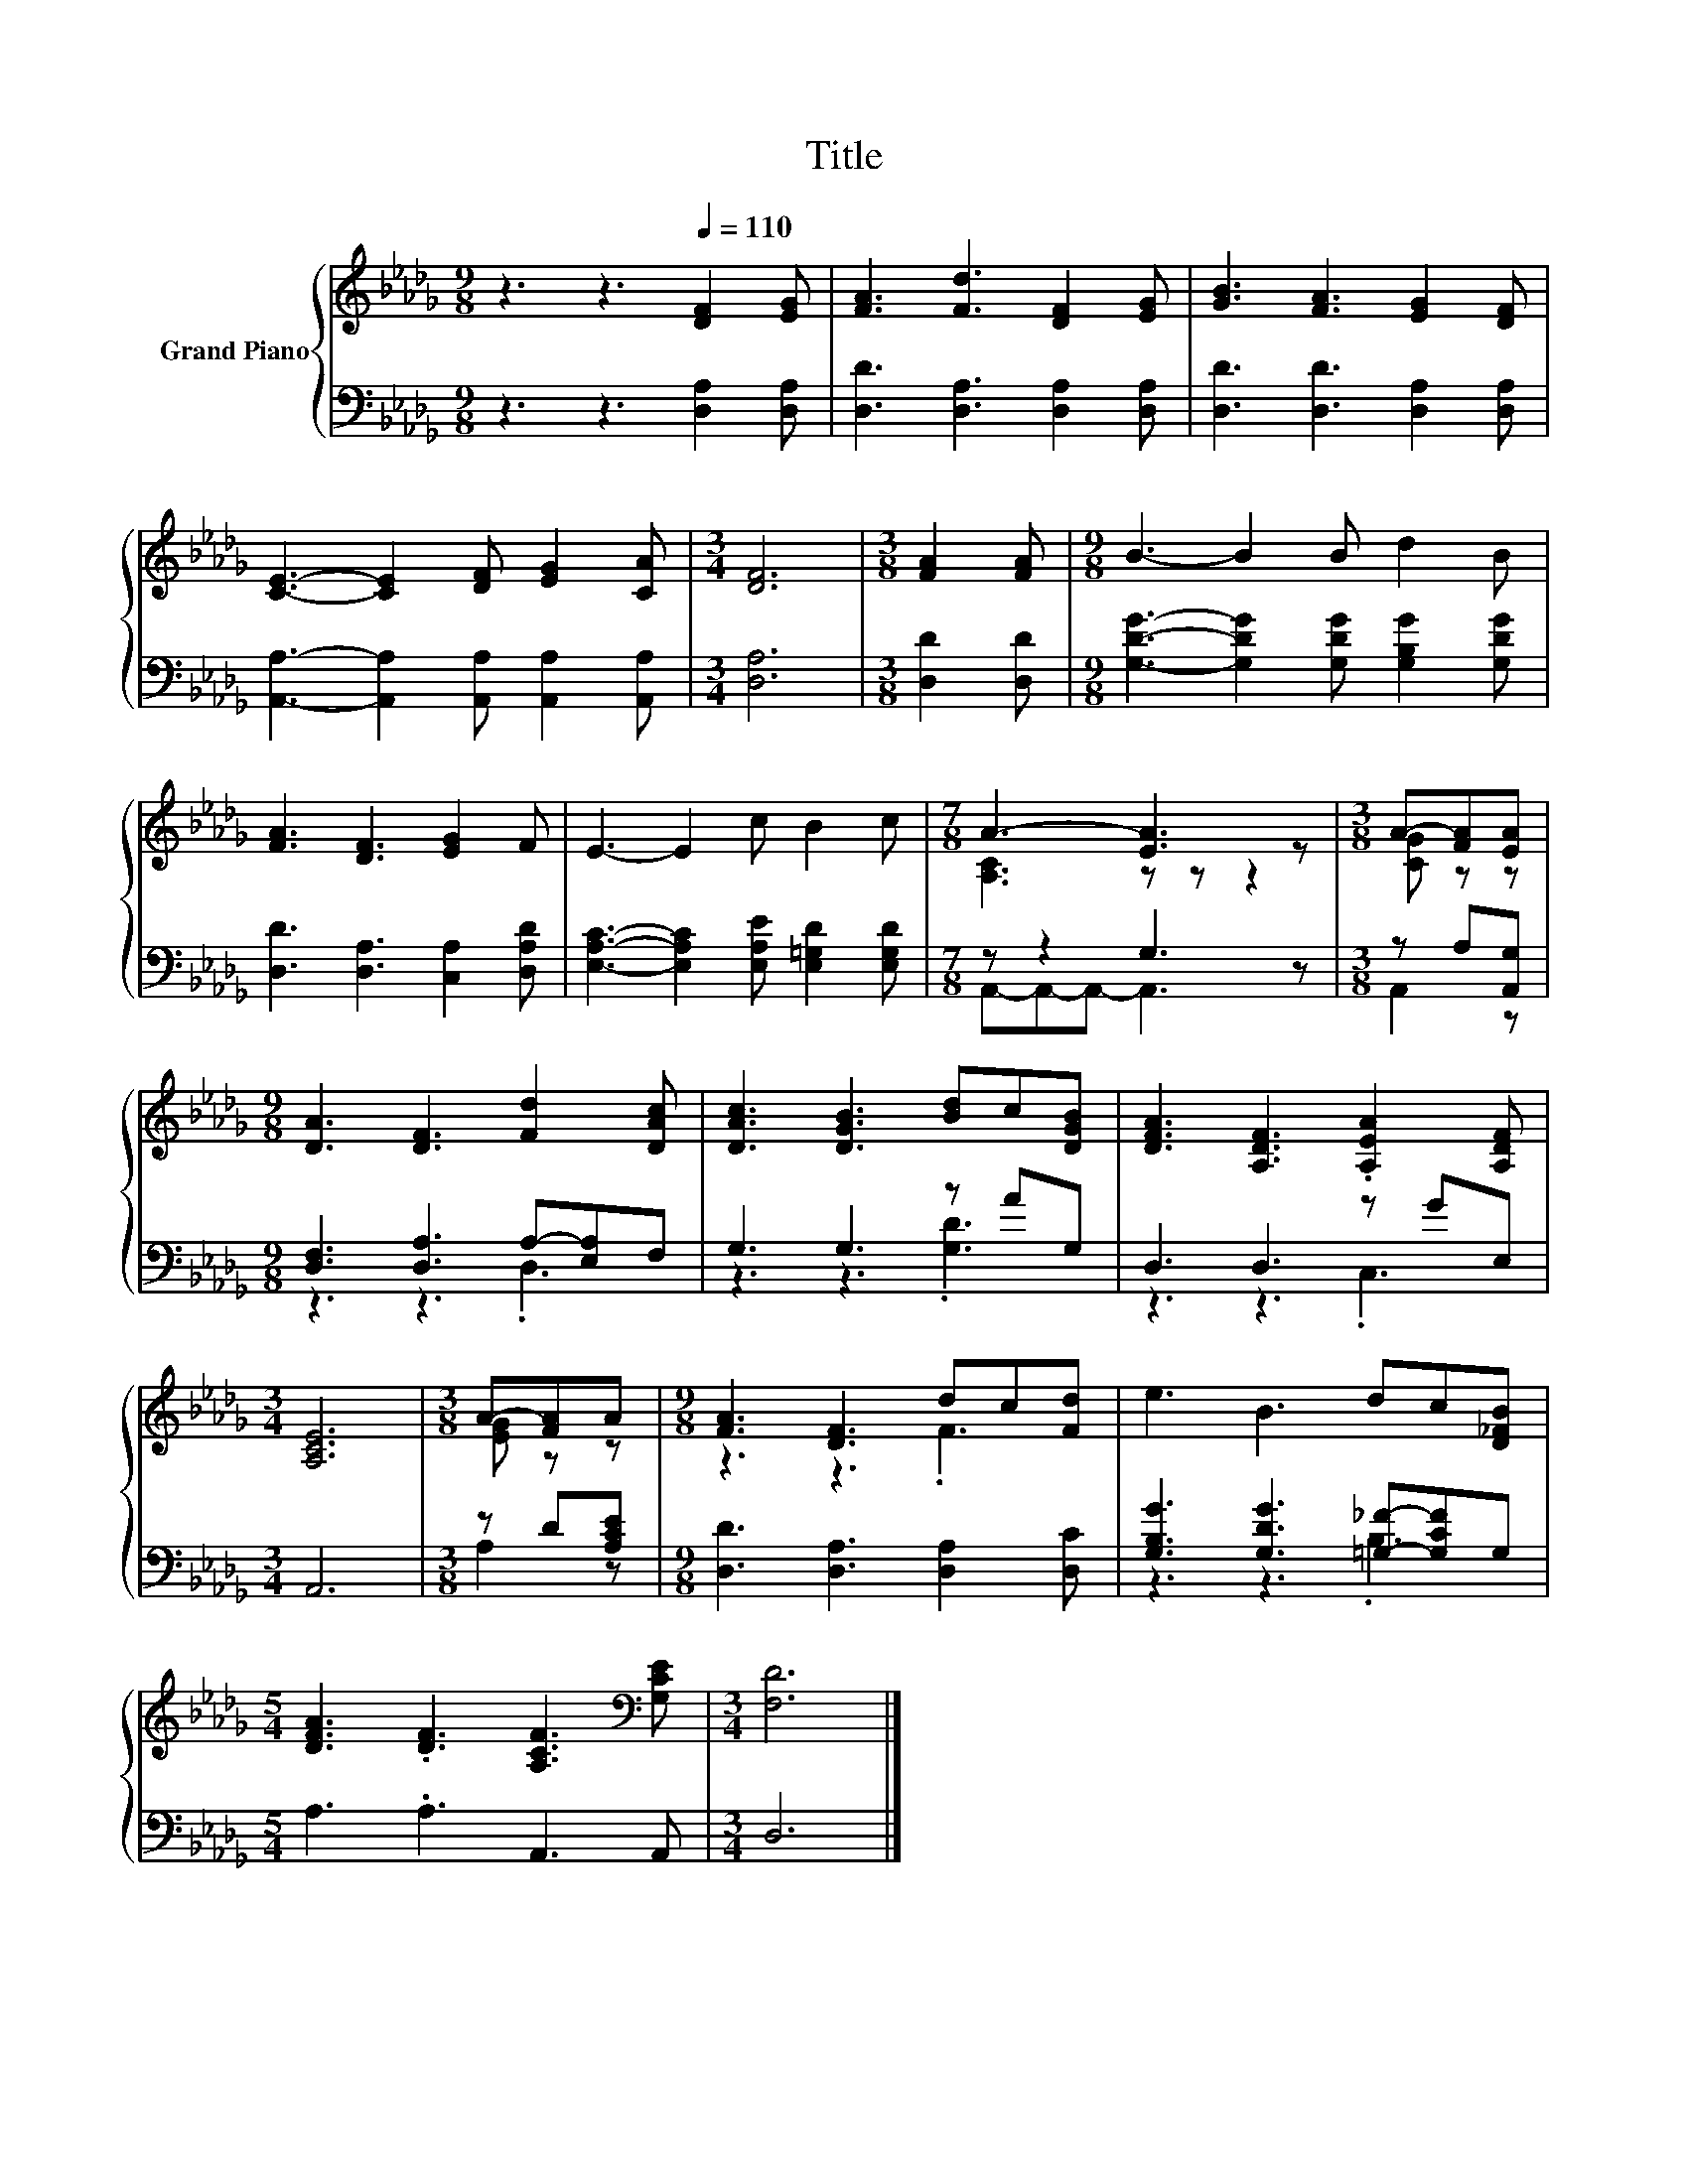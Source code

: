 X:1
T:Title
%%score { ( 1 3 ) | ( 2 4 ) }
L:1/8
M:9/8
K:Db
V:1 treble nm="Grand Piano"
V:3 treble 
V:2 bass 
V:4 bass 
V:1
 z3 z3[Q:1/4=110] [DF]2 [EG] | [FA]3 [Fd]3 [DF]2 [EG] | [GB]3 [FA]3 [EG]2 [DF] | %3
 [CE]3- [CE]2 [DF] [EG]2 [CA] |[M:3/4] [DF]6 |[M:3/8] [FA]2 [FA] |[M:9/8] B3- B2 B d2 B | %7
 [FA]3 [DF]3 [EG]2 F | E3- E2 c B2 c |[M:7/8] A3- [EA]3 z |[M:3/8] A-[FA][EA] | %11
[M:9/8] [DA]3 [DF]3 [Fd]2 [DAc] | [DAc]3 [DGB]3 [Bd]c[DGB] | [DFA]3 [A,DF]3 .[A,EA]2 [A,DF] | %14
[M:3/4] [A,CE]6 |[M:3/8] A-[FA]A |[M:9/8] [FA]3 [DF]3 dc[Fd] | e3 B3 dc[D_FB] | %18
[M:5/4] [DFA]3 .[DF]3 [A,CF]3[K:bass] [G,CE] |[M:3/4] [F,D]6 |] %20
V:2
 z3 z3 [D,A,]2 [D,A,] | [D,D]3 [D,A,]3 [D,A,]2 [D,A,] | [D,D]3 [D,D]3 [D,A,]2 [D,A,] | %3
 [A,,A,]3- [A,,A,]2 [A,,A,] [A,,A,]2 [A,,A,] |[M:3/4] [D,A,]6 |[M:3/8] [D,D]2 [D,D] | %6
[M:9/8] [G,DG]3- [G,DG]2 [G,DG] [G,B,G]2 [G,DG] | [D,D]3 [D,A,]3 [C,A,]2 [D,A,D] | %8
 [E,A,C]3- [E,A,C]2 [E,A,E] [E,=G,D]2 [E,G,D] |[M:7/8] z z2 G,3 z |[M:3/8] z A,[A,,G,] | %11
[M:9/8] [D,F,]3 [D,A,]3 A,-[E,A,]F, | G,3 G,3 z AG, | D,3 D,3 z GE, |[M:3/4] A,,6 | %15
[M:3/8] z D[A,CE] |[M:9/8] [D,D]3 [D,A,]3 [D,A,]2 [D,C] | [G,B,G]3 [G,DG]3 [=G,_F]-[G,CF]G, | %18
[M:5/4] A,3 .A,3 A,,3 A,, |[M:3/4] D,6 |] %20
V:3
 x9 | x9 | x9 | x9 |[M:3/4] x6 |[M:3/8] x3 |[M:9/8] x9 | x9 | x9 |[M:7/8] [A,C]3 z z z2 | %10
[M:3/8] [CG] z z |[M:9/8] x9 | x9 | x9 |[M:3/4] x6 |[M:3/8] [EG] z z |[M:9/8] z3 z3 .F3 | x9 | %18
[M:5/4] x9[K:bass] x |[M:3/4] x6 |] %20
V:4
 x9 | x9 | x9 | x9 |[M:3/4] x6 |[M:3/8] x3 |[M:9/8] x9 | x9 | x9 |[M:7/8] A,,-A,,-A,,- A,,3 z | %10
[M:3/8] A,,2 z |[M:9/8] z3 z3 .D,3 | z3 z3 .[G,D]3 | z3 z3 .C,3 |[M:3/4] x6 |[M:3/8] A,2 z | %16
[M:9/8] x9 | z3 z3 .B,3 |[M:5/4] x10 |[M:3/4] x6 |] %20

